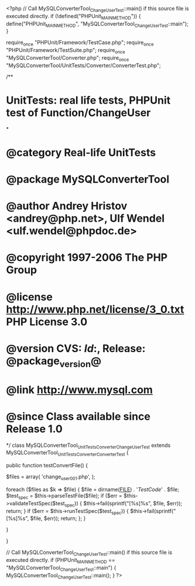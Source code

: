 <?php
// Call MySQLConverterTool_ChangeUserTest::main() if this source file is executed directly.
if (!defined("PHPUnit_MAIN_METHOD")) {
    define("PHPUnit_MAIN_METHOD", "MySQLConverterTool_ChangeUserTest::main");
}

require_once "PHPUnit/Framework/TestCase.php";
require_once "PHPUnit/Framework/TestSuite.php";
require_once "MySQLConverterTool/Converter.php";
require_once "MySQLConverterTool/UnitTests/Converter/ConverterTest.php";

/**
* UnitTests: real life tests, PHPUnit test of Function/ChangeUser
*
* @category   Real-life UnitTests
* @package    MySQLConverterTool
* @author     Andrey Hristov <andrey@php.net>, Ulf Wendel <ulf.wendel@phpdoc.de>
* @copyright  1997-2006 The PHP Group
* @license    http://www.php.net/license/3_0.txt  PHP License 3.0
* @version    CVS: $Id:$, Release: @package_version@
* @link       http://www.mysql.com
* @since      Class available since Release 1.0
*/
class MySQLConverterTool_UnitTests_Converter_ChangeUserTest extends MySQLConverterTool_UnitTests_Converter_ConverterTest {      
    
    
    public function testConvertFile() {       
        
        $files = array( 'change_user001.php', );
                        
        foreach ($files as $k => $file) {
            $file = dirname(__FILE__) . '/TestCode/' . $file;
            $test_spec = $this->parseTestFile($file);
            if ($err = $this->validateTestSpec($test_spec)) {
                $this->fail(sprintf("[%s]\n%s\n", $file, $err));
                return;
            }
            if ($err = $this->runTestSpec($test_spec)) {
                $this->fail(sprintf("[%s]\n%s\n", $file, $err));
                return;
            };
        }
        
    } 
    
    
}

// Call MySQLConverterTool_ChangeUserTest::main() if this source file is executed directly.
if (PHPUnit_MAIN_METHOD == "MySQLConverterTool_ChangeUserTest::main") {
    MySQLConverterTool_ChangeUserTest::main();
}
?>
